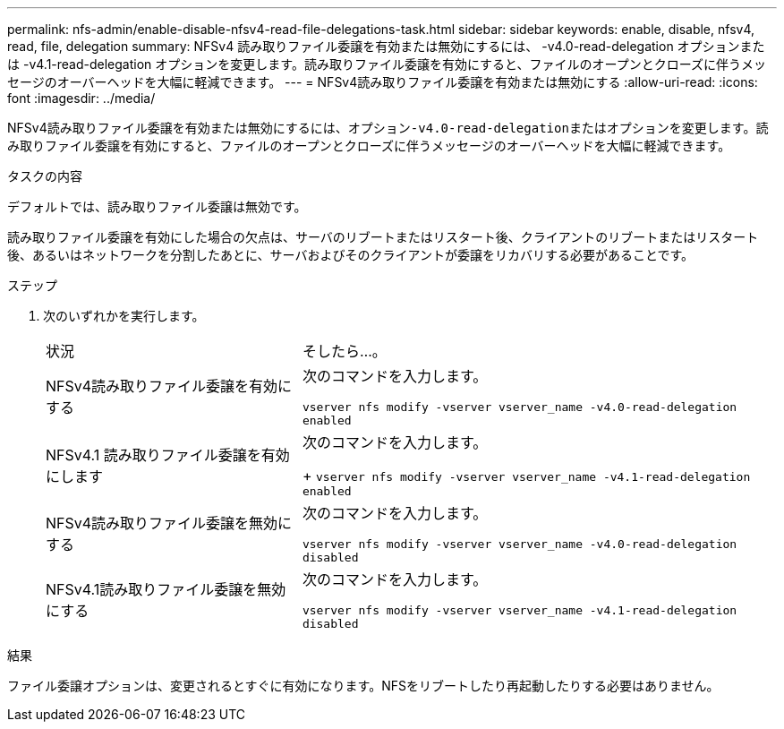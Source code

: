 ---
permalink: nfs-admin/enable-disable-nfsv4-read-file-delegations-task.html 
sidebar: sidebar 
keywords: enable, disable, nfsv4, read, file, delegation 
summary: NFSv4 読み取りファイル委譲を有効または無効にするには、 -v4.0-read-delegation オプションまたは -v4.1-read-delegation オプションを変更します。読み取りファイル委譲を有効にすると、ファイルのオープンとクローズに伴うメッセージのオーバーヘッドを大幅に軽減できます。 
---
= NFSv4読み取りファイル委譲を有効または無効にする
:allow-uri-read: 
:icons: font
:imagesdir: ../media/


[role="lead"]
NFSv4読み取りファイル委譲を有効または無効にするには、オプション``-v4.0-read-delegation``またはオプションを変更します。読み取りファイル委譲を有効にすると、ファイルのオープンとクローズに伴うメッセージのオーバーヘッドを大幅に軽減できます。

.タスクの内容
デフォルトでは、読み取りファイル委譲は無効です。

読み取りファイル委譲を有効にした場合の欠点は、サーバのリブートまたはリスタート後、クライアントのリブートまたはリスタート後、あるいはネットワークを分割したあとに、サーバおよびそのクライアントが委譲をリカバリする必要があることです。

.ステップ
. 次のいずれかを実行します。
+
[cols="35,65"]
|===


| 状況 | そしたら...。 


 a| 
NFSv4読み取りファイル委譲を有効にする
 a| 
次のコマンドを入力します。

`vserver nfs modify -vserver vserver_name -v4.0-read-delegation enabled`



 a| 
NFSv4.1 読み取りファイル委譲を有効にします
 a| 
次のコマンドを入力します。

+
`vserver nfs modify -vserver vserver_name -v4.1-read-delegation enabled`



 a| 
NFSv4読み取りファイル委譲を無効にする
 a| 
次のコマンドを入力します。

`vserver nfs modify -vserver vserver_name -v4.0-read-delegation disabled`



 a| 
NFSv4.1読み取りファイル委譲を無効にする
 a| 
次のコマンドを入力します。

`vserver nfs modify -vserver vserver_name -v4.1-read-delegation disabled`

|===


.結果
ファイル委譲オプションは、変更されるとすぐに有効になります。NFSをリブートしたり再起動したりする必要はありません。
